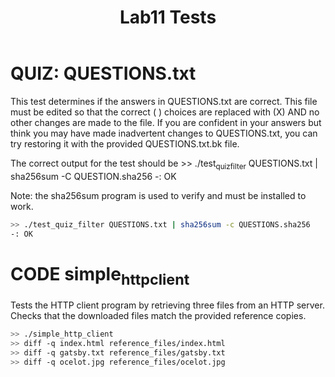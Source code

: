 #+TITLE: Lab11 Tests
#+TESTY: PREFIX="lab11"
#+TESTY: REPORT_FRACTION=1
#+TESTY: TIMEOUT=10s
#+TESTY: SHOW=1

* QUIZ: QUESTIONS.txt
This test determines if the answers in QUESTIONS.txt are correct. This
file must be edited so that the correct ( ) choices are replaced with
(X) AND no other changes are made to the file. If you are confident in
your answers but think you may have made inadvertent changes to
QUESTIONS.txt, you can try restoring it with the provided
QUESTIONS.txt.bk file.

The correct output for the test should be
>> ./test_quiz_filter QUESTIONS.txt | sha256sum -C QUESTION.sha256
-: OK

Note: the sha256sum program is used to verify and must be installed to work.

#+TESTY: use_valgrind=0

#+BEGIN_SRC sh
>> ./test_quiz_filter QUESTIONS.txt | sha256sum -c QUESTIONS.sha256
-: OK
#+END_SRC


* CODE simple_http_client
Tests the HTTP client program by retrieving three files from an HTTP server.
Checks that the downloaded files match the provided reference copies.

#+TESTY: use_valgrind=0
#+BEGIN_SRC sh
>> ./simple_http_client
>> diff -q index.html reference_files/index.html
>> diff -q gatsby.txt reference_files/gatsby.txt
>> diff -q ocelot.jpg reference_files/ocelot.jpg
#+END_SRC
